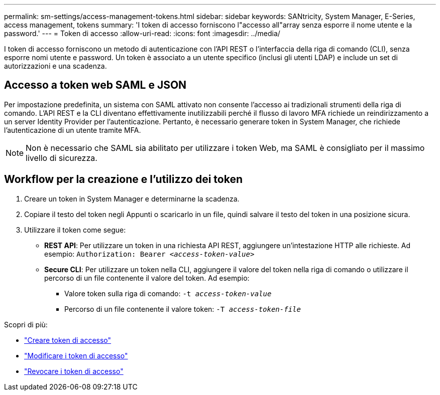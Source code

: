 ---
permalink: sm-settings/access-management-tokens.html 
sidebar: sidebar 
keywords: SANtricity, System Manager, E-Series, access management, tokens 
summary: 'I token di accesso forniscono l"accesso all"array senza esporre il nome utente e la password.' 
---
= Token di accesso
:allow-uri-read: 
:icons: font
:imagesdir: ../media/


[role="lead"]
I token di accesso forniscono un metodo di autenticazione con l'API REST o l'interfaccia della riga di comando (CLI), senza esporre nomi utente e password. Un token è associato a un utente specifico (inclusi gli utenti LDAP) e include un set di autorizzazioni e una scadenza.



== Accesso a token web SAML e JSON

Per impostazione predefinita, un sistema con SAML attivato non consente l'accesso ai tradizionali strumenti della riga di comando. L'API REST e la CLI diventano effettivamente inutilizzabili perché il flusso di lavoro MFA richiede un reindirizzamento a un server Identity Provider per l'autenticazione. Pertanto, è necessario generare token in System Manager, che richiede l'autenticazione di un utente tramite MFA.


NOTE: Non è necessario che SAML sia abilitato per utilizzare i token Web, ma SAML è consigliato per il massimo livello di sicurezza.



== Workflow per la creazione e l'utilizzo dei token

. Creare un token in System Manager e determinarne la scadenza.
. Copiare il testo del token negli Appunti o scaricarlo in un file, quindi salvare il testo del token in una posizione sicura.
. Utilizzare il token come segue:
+
** *REST API*: Per utilizzare un token in una richiesta API REST, aggiungere un'intestazione HTTP alle richieste. Ad esempio:
`Authorization: Bearer _<access-token-value>_`
** *Secure CLI*: Per utilizzare un token nella CLI, aggiungere il valore del token nella riga di comando o utilizzare il percorso di un file contenente il valore del token. Ad esempio:
+
*** Valore token sulla riga di comando: `-t _access-token-value_`
*** Percorso di un file contenente il valore token: `-T _access-token-file_`






Scopri di più:

* link:access-management-tokens-create.html["Creare token di accesso"]
* link:access-management-tokens-edit.html["Modificare i token di accesso"]
* link:access-management-tokens-revoke.html["Revocare i token di accesso"]


